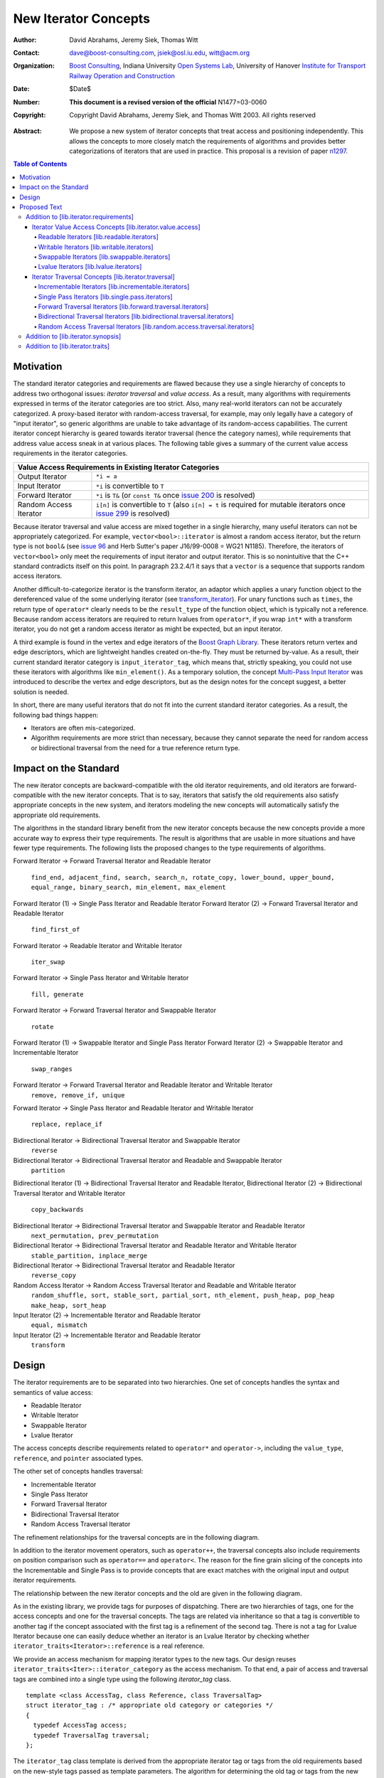 ++++++++++++++++++++++
 New Iterator Concepts
++++++++++++++++++++++

:Author: David Abrahams, Jeremy Siek, Thomas Witt
:Contact: dave@boost-consulting.com, jsiek@osl.iu.edu, witt@acm.org
:organization: `Boost Consulting`_, Indiana University `Open Systems Lab`_, University of Hanover `Institute for Transport Railway Operation and Construction`_
:date: $Date$
:Number: **This document is a revised version of the official** N1477=03-0060 
:copyright: Copyright David Abrahams, Jeremy Siek, and Thomas Witt 2003. All rights reserved

.. _`Boost Consulting`: http://www.boost-consulting.com
.. _`Open Systems Lab`: http://www.osl.iu.edu
.. _`Institute for Transport Railway Operation and Construction`: http://www.ive.uni-hannover.de

:Abstract: We propose a new system of iterator concepts that treat
           access and positioning independently. This allows the
           concepts to more closely match the requirements
           of algorithms and provides better categorizations
           of iterators that are used in practice. This proposal
           is a revision of paper n1297_.
          
.. contents:: Table of Contents

.. _n1297: http://anubis.dkuug.dk/jtc1/sc22/wg21/docs/papers/2001/n1297.html

============
 Motivation
============

The standard iterator categories and requirements are flawed because
they use a single hierarchy of concepts to address two orthogonal
issues: *iterator traversal* and *value access*. As a result, many
algorithms with requirements expressed in terms of the iterator
categories are too strict. Also, many real-world iterators can not be
accurately categorized.  A proxy-based iterator with random-access
traversal, for example, may only legally have a category of "input
iterator", so generic algorithms are unable to take advantage of its
random-access capabilities.  The current iterator concept hierarchy is
geared towards iterator traversal (hence the category names), while
requirements that address value access sneak in at various places. The
following table gives a summary of the current value access
requirements in the iterator categories.

+------------------------------------------------------------------------------+
|Value Access Requirements in Existing Iterator Categories                     |
+========================+=====================================================+
|Output Iterator         |``*i = a``                                           |
+------------------------+-----------------------------------------------------+
|Input Iterator          |``*i`` is convertible to ``T``                       |
+------------------------+-----------------------------------------------------+
|Forward Iterator        |``*i`` is ``T&`` (or ``const T&`` once `issue 200`_  |
|                        |is resolved)                                         |
+------------------------+-----------------------------------------------------+
|Random Access Iterator  |``i[n]`` is convertible to ``T`` (also ``i[n] = t``  |
|                        |is required for mutable iterators once `issue 299`_  |
|                        |is resolved)                                         |
+------------------------+-----------------------------------------------------+

.. _issue 200: http://anubis.dkuug.dk/JTC1/SC22/WG21/docs/lwg-active.html#200
.. _issue 299: http://anubis.dkuug.dk/JTC1/SC22/WG21/docs/lwg-active.html#299


Because iterator traversal and value access are mixed together in a
single hierarchy, many useful iterators can not be appropriately
categorized. For example, ``vector<bool>::iterator`` is almost a
random access iterator, but the return type is not ``bool&`` (see
`issue 96`_ and Herb Sutter's paper J16/99-0008 = WG21
N1185). Therefore, the iterators of ``vector<bool>`` only meet the
requirements of input iterator and output iterator.  This is so
nonintuitive that the C++ standard contradicts itself on this point.
In paragraph 23.2.4/1 it says that a ``vector`` is a sequence that
supports random access iterators.

.. _issue 96: http://anubis.dkuug.dk/JTC1/SC22/WG21/docs/lwg-active.html#96

Another difficult-to-categorize iterator is the transform iterator, an
adaptor which applies a unary function object to the dereferenced
value of the some underlying iterator (see `transform_iterator`_).
For unary functions such as ``times``, the return type of
``operator*`` clearly needs to be the ``result_type`` of the function
object, which is typically not a reference.  Because random access
iterators are required to return lvalues from ``operator*``, if you
wrap ``int*`` with a transform iterator, you do not get a random
access iterator as might be expected, but an input iterator.

.. _`transform_iterator`: http://www.boost.org/libs/utility/transform_iterator.htm

A third example is found in the vertex and edge iterators of the
`Boost Graph Library`_. These iterators return vertex and edge
descriptors, which are lightweight handles created on-the-fly. They
must be returned by-value. As a result, their current standard
iterator category is ``input_iterator_tag``, which means that,
strictly speaking, you could not use these iterators with algorithms
like ``min_element()``. As a temporary solution, the concept
`Multi-Pass Input Iterator`_ was introduced to describe the vertex and
edge descriptors, but as the design notes for the concept suggest, a
better solution is needed.

.. _Boost Graph Library: http://www.boost.org/libs/graph/doc/table_of_contents.html
.. _Multi-Pass Input Iterator: http://www.boost.org/libs/utility/MultiPassInputIterator.html

In short, there are many useful iterators that do not fit into the
current standard iterator categories. As a result, the following bad
things happen:

- Iterators are often mis-categorized. 

- Algorithm requirements are more strict than necessary, because they
  cannot separate the need for random access or bidirectional
  traversal from the need for a true reference return type.


========================
 Impact on the Standard
========================

The new iterator concepts are backward-compatible with the old
iterator requirements, and old iterators are forward-compatible with
the new iterator concepts. That is to say, iterators that satisfy the
old requirements also satisfy appropriate concepts in the new system,
and iterators modeling the new concepts will automatically satisfy the
appropriate old requirements.

.. I think we need to say something about the resolution to allow
   convertibility to any of the old-style tags as a TR issue (hope it
   made it). -DWA

.. Hmm, not sure I understand. Are you talking about whether a
   standards conforming input iterator is allowed to have
   a tag that is not input_iterator_tag but that
   is convertible to input_iterator_tag? -JGS

The algorithms in the standard library benefit from the new iterator
concepts because the new concepts provide a more accurate way to
express their type requirements. The result is algorithms that are
usable in more situations and have fewer type requirements. The
following lists the proposed changes to the type requirements of
algorithms.

Forward Iterator -> Forward Traversal Iterator and Readable Iterator

  ``find_end, adjacent_find, search, search_n, rotate_copy,
  lower_bound, upper_bound, equal_range, binary_search,
  min_element, max_element``

Forward Iterator (1) -> Single Pass Iterator and Readable Iterator
Forward Iterator (2) -> Forward Traversal Iterator and Readable Iterator

  ``find_first_of``

Forward Iterator -> Readable Iterator and Writable Iterator

  ``iter_swap``

Forward Iterator -> Single Pass Iterator and Writable Iterator

  ``fill, generate``

Forward Iterator -> Forward Traversal Iterator and Swappable Iterator

  ``rotate``

Forward Iterator (1) -> Swappable Iterator and Single Pass Iterator
Forward Iterator (2) -> Swappable Iterator and  Incrementable Iterator

  ``swap_ranges``

Forward Iterator -> Forward Traversal Iterator and Readable Iterator and Writable Iterator
  ``remove, remove_if, unique``

Forward Iterator -> Single Pass Iterator and Readable Iterator and Writable Iterator

  ``replace, replace_if``

Bidirectional Iterator -> Bidirectional Traversal Iterator and Swappable Iterator
  ``reverse``

Bidirectional Iterator -> Bidirectional Traversal Iterator and Readable and Swappable Iterator
  ``partition``

Bidirectional Iterator (1) -> Bidirectional Traversal Iterator and Readable Iterator, 
Bidirectional Iterator (2) -> Bidirectional Traversal Iterator and Writable Iterator

  ``copy_backwards``

Bidirectional Iterator -> Bidirectional Traversal Iterator and Swappable Iterator and Readable Iterator
  ``next_permutation, prev_permutation``

Bidirectional Iterator -> Bidirectional Traversal Iterator and Readable Iterator and Writable Iterator
  ``stable_partition, inplace_merge``

Bidirectional Iterator -> Bidirectional Traversal Iterator and Readable Iterator
  ``reverse_copy``

Random Access Iterator -> Random Access Traversal Iterator and Readable and Writable Iterator
  ``random_shuffle, sort, stable_sort, partial_sort, nth_element, push_heap, pop_heap
  make_heap, sort_heap``

Input Iterator (2) -> Incrementable Iterator and Readable Iterator
  ``equal, mismatch``

Input Iterator (2) -> Incrementable Iterator and Readable Iterator
  ``transform``

========
 Design
========

The iterator requirements are to be separated into two hierarchies. One
set of concepts handles the syntax and semantics of value access:

- Readable Iterator
- Writable Iterator
- Swappable Iterator
- Lvalue Iterator

The access concepts describe requirements related to ``operator*`` and
``operator->``, including the ``value_type``, ``reference``, and
``pointer`` associated types.

The other set of concepts handles traversal:

- Incrementable Iterator
- Single Pass Iterator
- Forward Traversal Iterator
- Bidirectional Traversal Iterator
- Random Access Traversal Iterator

The refinement relationships for the traversal concepts are in the
following diagram.

.. image:: traversal.png

In addition to the iterator movement operators, such as
``operator++``, the traversal concepts also include requirements on
position comparison such as ``operator==`` and ``operator<``.  The
reason for the fine grain slicing of the concepts into the
Incrementable and Single Pass is to provide concepts that are exact
matches with the original input and output iterator requirements.

The relationship between the new iterator concepts and the old are
given in the following diagram.

.. image:: oldeqnew.png

As in the existing library, we provide tags for purposes of
dispatching. There are two hierarchies of tags, one for the access
concepts and one for the traversal concepts. The tags are related via
inheritance so that a tag is convertible to another tag if the concept
associated with the first tag is a refinement of the second tag.
There is not a tag for Lvalue Iterator because one can easily deduce
whether an iterator is an Lvalue Iterator by checking whether
``iterator_traits<Iterator>::reference`` is a real reference.


We provide an access mechanism for mapping iterator types to the new
tags. Our design reuses ``iterator_traits<Iter>::iterator_category``
as the access mechanism. To that end, a pair of access and
traversal tags are combined into a single type using the following
`iterator_tag` class.

::

  template <class AccessTag, class Reference, class TraversalTag>
  struct iterator_tag : /* appropriate old category or categories */
  {
    typedef AccessTag access;
    typedef TraversalTag traversal;
  };

The ``iterator_tag`` class template is derived from the appropriate
iterator tag or tags from the old requirements based on the new-style
tags passed as template parameters. The algorithm for determining the
old tag or tags from the new tags picks the least-refined old concepts
that include all of the requirements of the access and traversal
concepts (that is, the closest fit), if any such category exists.  For
example, a the category tag for a Readable Single Pass Iterator will
always be derived from ``input_iterator_tag``, while the category tag
for a Single Pass Iterator that is both Readable and Writable will be
derived from both ``input_iterator_tag`` and ``output_iterator_tag``.

We also provide two helper classes that make it convenient to obtain
the access and traversal tags of an iterator. These helper classes
work both for iterators whose ``iterator_category`` is
``iterator_tag`` and also for iterators using the original iterator
categories.

::

  template <class Iterator> struct access_category { typedef ... type; };
  template <class Iterator> struct traversal_category { typedef ... type; };


The most difficult design decision concerned the ``operator[]``. The
direct approach for specifying ``operator[]`` would have a return type
of ``reference``; the same as ``operator*``. However, going in this
direction would mean that an iterator satisfying the old Random Access
Iterator requirements would not necessarily be a model of Readable or
Writable Lvalue Iterator.  Instead we have chosen a design that
matches the preferred resolution of `issue 299`_: ``operator[]`` is
only required to return something convertible to the ``value_type``
(for a Readable Iterator), and is required to support assignment
``i[n] = t`` (for a Writable Iterator).


===============
 Proposed Text
===============

Addition to [lib.iterator.requirements]
=======================================

Iterator Value Access Concepts [lib.iterator.value.access]
++++++++++++++++++++++++++++++++++++++++++++++++++++++++++

In the tables below, ``X`` is an iterator type, ``a`` is a constant
object of type ``X``, ``T`` is
``std::iterator_traits<X>::value_type``, and ``v`` is a constant
object of type ``T``.

.. _Readable Iterator:

Readable Iterators [lib.readable.iterators]
-------------------------------------------

A class or built-in type ``X`` models the *Readable Iterator* concept
for the value type ``T`` if the following expressions are valid and
respect the stated semantics. ``U`` is the type of any specified
member of type ``T``.

+-------------------------------------------------------------------------------------------------+
|Readable Iterator Requirements (in addition to CopyConstructible)                                |
+-----------------------------------+-----------------------------------+-------------------------+
|Expression                         |Return Type                        |Note/Precondition        |
+===================================+===================================+=========================+
|``iterator_traits<X>::value_type`` |``T``                              |Any non-reference,       |
|                                   |                                   |non-cv-qualified type    |
+-----------------------------------+-----------------------------------+-------------------------+
|``iterator_traits<X>::reference``  |Convertible to                     |                         |
|                                   |``iterator_traits<X>::value_type`` |                         |
+-----------------------------------+-----------------------------------+-------------------------+
|``is_readable<X>::type``           |``true_type``                      |                         |
+-----------------------------------+-----------------------------------+-------------------------+
|``*a``                             |``iterator_traits<X>::reference``  |pre: ``a`` is            |
|                                   |                                   |dereferenceable. If ``a  |
|                                   |                                   |== b`` then ``*a`` is    |
|                                   |                                   |equivalent to ``*b``     |
+-----------------------------------+-----------------------------------+-------------------------+
|``a->m``                           |``U&``                             |pre: ``(*a).m`` is       |
|                                   |                                   |well-defined.  Equivalent|
|                                   |                                   |to ``(*a).m``            |
+-----------------------------------+-----------------------------------+-------------------------+


.. _Writable Iterator:

Writable Iterators [lib.writable.iterators]
-------------------------------------------

A class or built-in type ``X`` models the *Writable Iterator* concept
if the following expressions are valid and respect the stated
semantics.  In addition, a model of *Writable Iterator* must include
in its documentation the *set of value types* that it allows for
output.

+---------------------------------------------------------------------+
|Writable Iterator Requirements (in addition to CopyConstructible)    |
+-------------------------+--------------+----------------------------+
|Expression               |Return Type   |Precondition                |
+=========================+==============+============================+
|``is_writable<X>::type`` |``true_type`` |                            |
+-------------------------+--------------+----------------------------+
|``*a = o``               |              | pre: The type of ``o``     |
|                         |              | is in the set of           |
|                         |              | value types of ``X``       |
+-------------------------+--------------+----------------------------+

   

Swappable Iterators [lib.swappable.iterators]
---------------------------------------------

A class or built-in type ``X`` models the *Swappable Iterator* concept
if the following expressions are valid and respect the stated
semantics.

+---------------------------------------------------------------------+
|Swappable Iterator Requirements (in addition to CopyConstructible)   |
+-------------------------+-------------+-----------------------------+
|Expression               |Return Type  |Postcondition                |
+=========================+=============+=============================+
|``is_swappable<X>::type``|``true_type``|                             |
+-------------------------+-------------+-----------------------------+
|``iter_swap(a, b)``      |``void``     |the pointed to values are    |
|                         |             |exchanged                    |
+-------------------------+-------------+-----------------------------+

[*Note:* An iterator that is a model of the *Readable* and *Writable Iterator* concepts
  is also a model of *Swappable Iterator*.  *--end note*]


Lvalue Iterators [lib.lvalue.iterators]
---------------------------------------

The *Lvalue Iterator* concept adds the requirement that the
``reference`` type be a reference to the value type of the iterator.

+---------------------------------------------------------------------------------+
| Lvalue Iterator Requirements                                                    |
+---------------------------------+-----------+-----------------------------------+
|Expression                       |Return Type|Assertion                          |
+=================================+===========+===================================+
|``iterator_traits<X>::reference``|``T&``     |``T`` is *cv*                      |
|                                 |           |``iterator_traits<X>::value_type`` |
|                                 |           |where *cv* is an optional          |
|                                 |           |cv-qualification                   |
+---------------------------------+-----------+-----------------------------------+


Iterator Traversal Concepts [lib.iterator.traversal]
++++++++++++++++++++++++++++++++++++++++++++++++++++

In the tables below, ``X`` is an iterator type, ``a`` and ``b`` are
constant objects of type ``X``, ``r`` and ``s`` are mutable objects of
type ``X``, ``T`` is ``std::iterator_traits<X>::value_type``, and
``v`` is a constant object of type ``T``.


Incrementable Iterators [lib.incrementable.iterators]
-----------------------------------------------------

A class or built-in type ``X`` models the *Incrementable Iterator*
concept if the following expressions are valid and respect the stated
semantics.


+-------------------------------------------------------------------------------------+
|Incrementable Iterator Requirements (in addition to Assignable, Copy Constructible)  |
|                                                                                     |
+--------------------------------+-------------------------------+--------------------+
|Expression                      |Return Type                    |Assertion/Semantics |
+================================+===============================+====================+
|``++r``                         |``X&``                         |``&r == &++r``      |
+--------------------------------+-------------------------------+--------------------+
|``r++``                         |``X``                          |::                  |
|                                |                               |                    |
|                                |                               | {                  |
|                                |                               |    X tmp = r;      |
|                                |                               |    ++r;            |
|                                |                               |    return tmp;     |
|                                |                               | }                  |
+--------------------------------+-------------------------------+--------------------+
|``traversal_category<X>::type`` |Convertible to                 |                    |
|                                |``incrementable_iterator_tag`` |                    |
+--------------------------------+-------------------------------+--------------------+


Single Pass Iterators [lib.single.pass.iterators]
-------------------------------------------------

A class or built-in type ``X`` models the *Single Pass Iterator*
concept if the following expressions are valid and respect the stated
semantics.


+------------------------------------------------------------------------------------------+
|Single Pass Iterator Requirements (in addition to Incrementable Iterator and Equality     |
|Comparable)                                                                               |
+--------------------------------+-----------------------------+---------------------------+
|Expression                      |Return Type                  |Assertion/Semantics /      | 
|                                |                             |Pre-/Post-condition        |
+================================+=============================+===========================+
|``++r``                         |``X&``                       |pre: ``r`` is              |
|                                |                             |dereferenceable; post:     |
|                                |                             |``r`` is dereferenceable or|
|                                |                             |``r`` is past-the-end      |
+--------------------------------+-----------------------------+---------------------------+
|``a == b``                      |convertible to ``bool``      |``==`` is an equivalence   |
|                                |                             |relation over its domain   |
+--------------------------------+-----------------------------+---------------------------+
|``a != b``                      |convertible to ``bool``      |``!(a == b)``              |
+--------------------------------+-----------------------------+---------------------------+
|``traversal_category<X>::type`` |Convertible to               |                           |
|                                |``single_pass_iterator_tag`` |                           |
+--------------------------------+-----------------------------+---------------------------+


Forward Traversal Iterators [lib.forward.traversal.iterators]
-------------------------------------------------------------

A class or built-in type ``X`` models the *Forward Traversal Iterator*
concept if the following expressions are valid and respect the stated
semantics.

+-------------------------------------------------------------------------------------------+
|Forward Traversal Iterator Requirements (in addition to Single Pass Iterator)              |
+---------------------------------------+-----------------------------------+---------------+
|Expression                             |Return Type                        |Assertion/Note |
+=======================================+===================================+===============+
|``X u;``                               |``X&``                             |note: ``u`` may|
|                                       |                                   |have a singular|
|                                       |                                   |value.         |
+---------------------------------------+-----------------------------------+---------------+
|``++r``                                |``X&``                             |``r == s`` and |
|                                       |                                   |``r`` is       |
|                                       |                                   |dereferenceable|
|                                       |                                   |implies ``++r  |
|                                       |                                   |== ++s.``      |
+---------------------------------------+-----------------------------------+---------------+
|``iterator_traits<X>::difference_type``|A signed integral type representing|               |
|                                       |the distance between iterators     |               |
|                                       |                                   |               |
+---------------------------------------+-----------------------------------+---------------+
|``traversal_category<X>::type``        |Convertible to                     |               |
|                                       |``forward_traversal_iterator_tag`` |               |
+---------------------------------------+-----------------------------------+---------------+


Bidirectional Traversal Iterators [lib.bidirectional.traversal.iterators]
-------------------------------------------------------------------------

A class or built-in type ``X`` models the *Bidirectional Traversal
Iterator* concept if the following expressions are valid and respect
the stated semantics.

+--------------------------------------------------------------------------------------------------------+
|Bidirectional Traversal Iterator Requirements (in addition to Forward Traversal Iterator)               |
+------------------------------------+---------------------------------------------+---------------------+
|Expression                          |Return Type                                  |Assertion/Semantics /|
|                                    |                                             |Pre-/Post-condition  |
+====================================+=============================================+=====================+
|``--r``                             |``X&``                                       |pre: there exists    |
|                                    |                                             |``s`` such that ``r  |
|                                    |                                             |== ++s``.  post:     |
|                                    |                                             |``s`` is             |
|                                    |                                             |dereferenceable.     |
|                                    |                                             |``--(++r) == r``.    |
|                                    |                                             |``--r == --s``       |
|                                    |                                             |implies ``r ==       |
|                                    |                                             |s``. ``&r == &--r``. |
+------------------------------------+---------------------------------------------+---------------------+
|``r--``                             |convertible to ``const X&``                  |::                   |
|                                    |                                             |                     |
|                                    |                                             | {                   |
|                                    |                                             |   X tmp = r;        |
|                                    |                                             |   --r;              |
|                                    |                                             |   return tmp;       |
|                                    |                                             | }                   |
+------------------------------------+---------------------------------------------+---------------------+
|``traversal_category<X>::type``     |Convertible to                               |                     |
|                                    |``bidirectional_traversal_iterator_tag``     |                     |
|                                    |                                             |                     |
+------------------------------------+---------------------------------------------+---------------------+


Random Access Traversal Iterators [lib.random.access.traversal.iterators]
-------------------------------------------------------------------------

A class or built-in type ``X`` models the *Random Access Traversal
Iterator* concept if the following expressions are valid and respect
the stated semantics.  In the table below, ``Distance`` is
``iterator_traits<X>::difference_type`` and ``n`` represents a
constant object of type ``Distance``.

+----------------------------------------------------------------------------------------------------------------------------------------------+
|Random Access Traversal Iterator Requirements (in addition to Bidirectional Traversal Iterator)                                               |
+-------------------------------------------+-------------------------------------------------+-------------------------+----------------------+
|Expression                                 |Return Type                                      |Operational Semantics    |Assertion/            |
|                                           |                                                 |                         |Precondition          |
+===========================================+=================================================+=========================+======================+
|``r += n``                                 |``X&``                                           |::                       |                      |
|                                           |                                                 |                         |                      |
|                                           |                                                 | {                       |                      |
|                                           |                                                 |   Distance m = n;       |                      |
|                                           |                                                 |   if (m >= 0)           |                      |
|                                           |                                                 |     while (m--)         |                      |
|                                           |                                                 |       ++r;              |                      |
|                                           |                                                 |   else                  |                      |
|                                           |                                                 |     while (m++)         |                      |
|                                           |                                                 |       --r;              |                      |
|                                           |                                                 |   return r;             |                      |
|                                           |                                                 | }                       |                      |
+-------------------------------------------+-------------------------------------------------+-------------------------+----------------------+
|``a + n``, ``n + a``                       |``X``                                            |``{ X tmp = a; return tmp|                      |
|                                           |                                                 |+= n; }``                |                      |
|                                           |                                                 |                         |                      |
+-------------------------------------------+-------------------------------------------------+-------------------------+----------------------+
|``r -= n``                                 |``X&``                                           |``return r += -n``       |                      |
+-------------------------------------------+-------------------------------------------------+-------------------------+----------------------+
|``a - n``                                  |``X``                                            |``{ X tmp = a; return tmp|                      |
|                                           |                                                 |-= n; }``                |                      |
|                                           |                                                 |                         |                      |
+-------------------------------------------+-------------------------------------------------+-------------------------+----------------------+
|``b - a``                                  |``Distance``                                     |``a < b ?  distance(a,b) |pre: there exists a   |
|                                           |                                                 |: -distance(b,a)``       |value ``n`` of        |
|                                           |                                                 |                         |``Distance`` such that|
|                                           |                                                 |                         |``a + n == b``.  ``b  |
|                                           |                                                 |                         |== a + (b - a)``.     |
+-------------------------------------------+-------------------------------------------------+-------------------------+----------------------+
|``a[n]``                                   |convertible to T                                 |``*(a + n)``             |pre: a is a `readable |
|                                           |                                                 |                         |iterator`_            |
+-------------------------------------------+-------------------------------------------------+-------------------------+----------------------+
|``a[n] = v``                               |convertible to T                                 |``*(a + n) = v``         |pre: a is a `writable |
|                                           |                                                 |                         |iterator`_            |
+-------------------------------------------+-------------------------------------------------+-------------------------+----------------------+
|``a < b``                                  |convertible to ``bool``                          |``b - a > 0``            |``<`` is a total      |
|                                           |                                                 |                         |ordering relation     |
+-------------------------------------------+-------------------------------------------------+-------------------------+----------------------+
|``a > b``                                  |convertible to ``bool``                          |``b < a``                |``>`` is a total      |
|                                           |                                                 |                         |ordering relation     |
+-------------------------------------------+-------------------------------------------------+-------------------------+----------------------+
|``a >= b``                                 |convertible to ``bool``                          |``!(a < b)``             |                      |
+-------------------------------------------+-------------------------------------------------+-------------------------+----------------------+
|``a <= b``                                 |convertible to ``bool``                          |``!(a > b)``             |                      |
+-------------------------------------------+-------------------------------------------------+-------------------------+----------------------+
|``traversal_category<X>::type``            |Convertible to                                   |                         |                      |
|                                           |``random_access_traversal_iterator_tag``         |                         |                      |
+-------------------------------------------+-------------------------------------------------+-------------------------+----------------------+



Addition to [lib.iterator.synopsis]
===================================


::

  // lib.iterator.traits, traits and tags
  template <class Iterator> struct is_readable;
  template <class Iterator> struct is_writable;
  template <class Iterator> struct is_swappable;
  template <class Iterator> struct traversal_category;

  enum iterator_access { readable_iterator = 1, writable_iterator = 2, 
      swappable_iterator = 4, lvalue_iterator = 8 };

  template <iterator_access x, class TraversalTag>
  struct iterator_tag : /* appropriate old category or categories */ {
    static const iterator_access access = x;
    typedef TraversalTag traversal;
  };

  struct incrementable_iterator_tag { };
  struct single_pass_iterator_tag : incrementable_iterator_tag { };
  struct forward_traversal_tag : single_pass_iterator_tag { };
  struct bidirectional_traversal_tag : forward_traversal_tag { };
  struct random_access_traversal_tag : bidirectional_traversal_tag { };

  struct null_category_tag { };
  struct input_output_iterator_tag : input_iterator_tag, output_iterator_tag {};

Addition to [lib.iterator.traits]
=================================

The ``iterator_tag`` class template is an iterator category tag that
encodes the access enum and traversal tag in addition to being compatible
with the original iterator tags.  The ``iterator_tag`` class inherits
from one of the original iterator tags according to the following
pseudo-code.

::

    inherit-category(access, traversal-tag) =
         if (access & lvalue_iterator) {
             if (traversal-tag is convertible to random_access_traversal_tag)
                 return random_access_iterator_tag;
             else if (traversal-tag is convertible to bidirectional_traversal_tag)
                 return bidirectional_iterator_tag;
             else if (traversal-tag is convertible to forward_traversal_tag)
                 return forward_iterator_tag;
             else if (traversal-tag is convertible to single_pass_traversal_tag)
                 if (access-tag is convertible to writable_iterator_tag)
                     return input_output_iterator_tag;
                 else
                     return input_iterator_tag;
             else if (access & writable_iterator)
                 return output_iterator_tag;
             else
                 return null_category_tag;
         } else if ((access & readable_iterator) and (access & writable_iterator)
                    and traversal-tag is convertible to single_pass_iterator_tag)
             return input_output_iterator_tag;
         else if (access & readable_iterator
                  and traversal-tag is convertible to single_pass_iterator_tag)
             return input_iterator_tag;
         else if (access & writable_iterator
                  and traversal-tag is convertible to incrementable_iterator_tag)
             return output_iterator_tag;
         else
             return null_category_tag;
     
If the argument for ``TraversalTag`` is not convertible to
``incrementable_iterator_tag`` then the programm is ill-formed.

The ``is_readable``, ``is_writable``, ``is_swappable``, and
``traversal_category`` class templates are traits classes. For
iterators whose ``iterator_traits<Iter>::iterator_category`` type is
``iterator_tag``, these traits obtain the ``access`` enum and
``traversal`` member type from within ``iterator_tag``.  For iterators
whose ``iterator_traits<Iter>::iterator_category`` type is not
``iterator_tag`` and instead is a tag convertible to one of the
original tags, the appropriate traversal tag and access bits are
deduced.  The following pseudo-code describes the algorithm.

::

  is-readable(Iterator) = 
      cat = iterator_traits<Iterator>::iterator_category;
      if (cat == iterator_tag<Access,Traversal>)
          return Access % readable_iterator;
      else if (cat is convertible to input_iterator_tag)
          return true;
      else
          return false;

  is-writable(Iterator) =
      cat = iterator_traits<Iterator>::iterator_category;
      if (cat == iterator_tag<Access,Traversal>)
          return Access % writable_iterator;
      else if (cat is convertible to forward_iterator_tag
               or output_iterator_tag)
          return true;
      else
          return false;

  is-swappable(Iterator) =
      cat = iterator_traits<Iterator>::iterator_category;
      if (cat == iterator_tag<Access,Traversal>)
          return Access % swappable_iterator;
      else if (cat is convertible to forward_iterator_tag) {
          if (iterator_traits<Iterator>::reference is a const reference)
              return false;
          else
              return true;
      } else 
          return false;

  traversal-category(Iterator) =
      cat = iterator_traits<Iterator>::iterator_category;
      if (cat == iterator_tag<Access,Traversal>)
          return Traversal;
      else if (cat is convertible to random_access_iterator_tag)
          return random_access_traversal_tag;
      else if (cat is convertible to bidirectional_iterator_tag)
          return bidirectional_traversal_tag;
      else if (cat is convertible to forward_iterator_tag)
          return forward_traversal_tag;
      else if (cat is convertible to input_iterator_tag)
          return single_pass_iterator_tag;
      else if (cat is convertible to output_iterator_tag)
          return incrementable_iterator_tag;
      else
          return null_category_tag;


The following specializations provide the access and traversal
category tags for pointer types.

::

  template <typename T>
  struct is_readable<const T*> { typedef true_type type; };
  template <typename T>
  struct is_writable<const T*> { typedef false_type type; };
  template <typename T>
  struct is_swappable<const T*> { typedef false_type type; };

  template <typename T>
  struct is_readable<T*> { typedef true_type type; };
  template <typename T>
  struct is_writable<T*> { typedef true_type type; };
  template <typename T>
  struct is_swappable<T*> { typedef true_type type; };

  template <typename T>
  struct traversal_category<T*>
  {
    typedef random_access_traversal_tag type;
  };



..
 LocalWords:  Abrahams Siek Witt const bool Sutter's WG int UL LI href Lvalue
 LocalWords:  ReadableIterator WritableIterator SwappableIterator cv pre iter
 LocalWords:  ConstantLvalueIterator MutableLvalueIterator CopyConstructible TR
 LocalWords:  ForwardTraversalIterator BidirectionalTraversalIterator lvalue
 LocalWords:  RandomAccessTraversalIterator dereferenceable Incrementable tmp
 LocalWords:  incrementable xxx min prev inplace png oldeqnew AccessTag struct
 LocalWords:  TraversalTag typename lvalues DWA Hmm JGS
